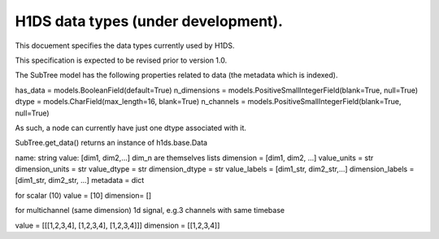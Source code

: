 H1DS data types (under development).
====================================

This docuement specifies the data types currently used by H1DS. 

This specification is expected to be revised prior to version 1.0.

The SubTree model has the following properties related to data (the metadata which is indexed).

has_data = models.BooleanField(default=True)
n_dimensions = models.PositiveSmallIntegerField(blank=True, null=True)
dtype = models.CharField(max_length=16, blank=True)
n_channels = models.PositiveSmallIntegerField(blank=True, null=True)


As such, a node can currently have just one dtype associated with it.

SubTree.get_data() returns an instance of h1ds.base.Data

name: string
value: [dim1, dim2,...]  dim_n are themselves lists
dimension = [dim1, dim2, ...]
value_units = str
dimension_units = str
value_dtype = str
dimension_dtype = str
value_labels = [dim1_str, dim2_str,...]
dimension_labels = [dim1_str, dim2_str, ...]
metadata = dict



for scalar (10)
value = [10]
dimension= []

for multichannel (same dimension) 1d signal, e.g.3 channels with same timebase

value = [[[1,2,3,4], [1,2,3,4], [1,2,3,4]]]
dimension = [[1,2,3,4]]

